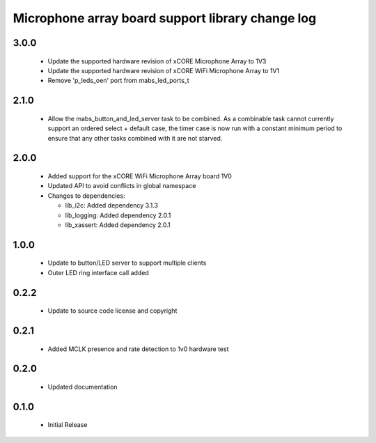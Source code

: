 Microphone array board support library change log
=================================================

3.0.0
-----

  * Update the supported hardware revision of xCORE Microphone Array to 1V3
  * Update the supported hardware revision of xCORE WiFi Microphone Array to 1V1
  * Remove 'p_leds_oen' port from mabs_led_ports_t

2.1.0
-----

  * Allow the mabs_button_and_led_server task to be combined. As a combinable
    task cannot currently support an ordered select + default case, the timer
    case is now run with a constant minimum period to ensure that any other
    tasks combined with it are not starved.

2.0.0
-----

  * Added support for the xCORE WiFi Microphone Array board 1V0
  * Updated API to avoid conflicts in global namespace

  * Changes to dependencies:

    - lib_i2c: Added dependency 3.1.3

    - lib_logging: Added dependency 2.0.1

    - lib_xassert: Added dependency 2.0.1

1.0.0
-----

  * Update to button/LED server to support multiple clients
  * Outer LED ring interface call added

0.2.2
-----

  * Update to source code license and copyright

0.2.1
-----

  * Added MCLK presence and rate detection to 1v0 hardware test

0.2.0
-----

  * Updated documentation

0.1.0
-----

  * Initial Release

